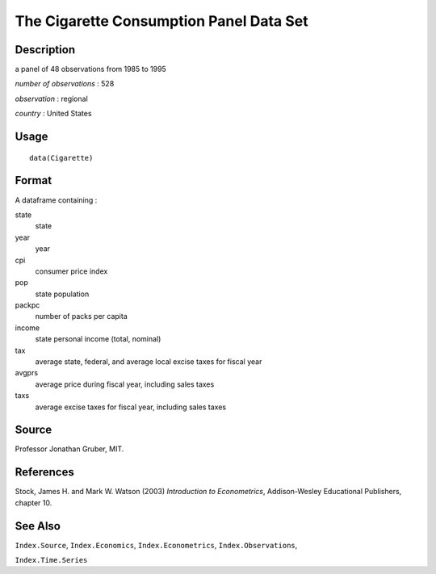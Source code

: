 +--------------------------------------+--------------------------------------+
| Cigarette                            |
| R Documentation                      |
+--------------------------------------+--------------------------------------+

The Cigarette Consumption Panel Data Set
----------------------------------------

Description
~~~~~~~~~~~

a panel of 48 observations from 1985 to 1995

*number of observations* : 528

*observation* : regional

*country* : United States

Usage
~~~~~

::

    data(Cigarette)

Format
~~~~~~

A dataframe containing :

state
    state

year
    year

cpi
    consumer price index

pop
    state population

packpc
    number of packs per capita

income
    state personal income (total, nominal)

tax
    average state, federal, and average local excise taxes for fiscal
    year

avgprs
    average price during fiscal year, including sales taxes

taxs
    average excise taxes for fiscal year, including sales taxes

Source
~~~~~~

Professor Jonathan Gruber, MIT.

References
~~~~~~~~~~

Stock, James H. and Mark W. Watson (2003) *Introduction to
Econometrics*, Addison-Wesley Educational Publishers, chapter 10.

See Also
~~~~~~~~

``Index.Source``, ``Index.Economics``, ``Index.Econometrics``,
``Index.Observations``,

``Index.Time.Series``
